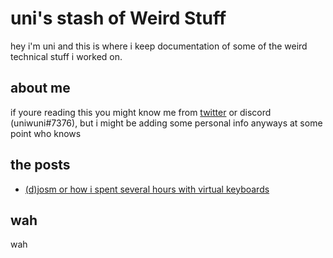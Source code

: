 * uni's stash of Weird Stuff

hey i'm uni and this is where i keep documentation of some of the weird technical stuff i worked on.
** about me
if youre reading this you might know me from [[http://twitter.com/ununiuniuni][twitter]] or discord (uniwuni#7376), but i might be adding some personal info anyways at some point who knows
** the posts
- [[file:djosm.org][(d)josm or how i spent several hours with virtual keyboards]]
** wah
 wah
